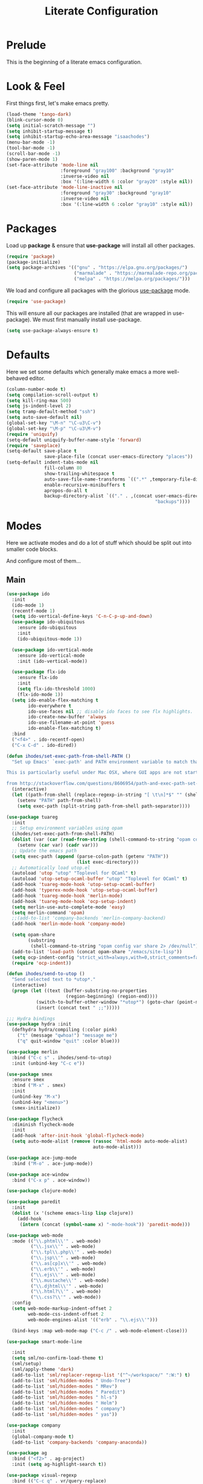 #+TITLE: Literate Configuration

* Prelude

  This is the beginning of a literate emacs configuration.

* Look & Feel

  First things first, let's make emacs pretty.

  #+name: look-and-feel
  #+BEGIN_SRC emacs-lisp
    (load-theme 'tango-dark)
    (blink-cursor-mode 0)
    (setq initial-scratch-message "")
    (setq inhibit-startup-message t)
    (setq inhibit-startup-echo-area-message "isaachodes")
    (menu-bar-mode -1)
    (tool-bar-mode -1)
    (scroll-bar-mode -1)
    (show-paren-mode 1)
    (set-face-attribute 'mode-line nil
                        :foreground "gray100" :background "gray10"
                        :inverse-video nil
                        :box '(:line-width 6 :color "gray20" :style nil))
    (set-face-attribute 'mode-line-inactive nil
                        :foreground "gray30" :background "gray10"
                        :inverse-video nil
                        :box '(:line-width 6 :color "gray10" :style nil))
  #+END_SRC
* Packages

  Load up *package* & ensure that *use-package* will install all other packages.

  #+name: packages
  #+BEGIN_SRC emacs-lisp
    (require 'package)
    (package-initialize)
    (setq package-archives '(("gnu" . "https://elpa.gnu.org/packages/")
                             ("marmalade" . "https://marmalade-repo.org/packages/")
                             ("melpa" . "https://melpa.org/packages/")))
  #+END_SRC

  We load and configure all packages with the glorious [[https://github.com/jwiegley/use-package][use-package]] mode.

  #+name: modes
  #+BEGIN_SRC emacs-lisp
    (require 'use-package)
  #+END_SRC

  This will ensure all our packages are installed (that are wrapped in
  use-package). We must first manually install use-package.

  #+name: modes
  #+BEGIN_SRC emacs-lisp
    (setq use-package-always-ensure t)
  #+END_SRC

* Defaults

  Here we set some defaults which generally make emacs a more well-behaved
  editor.

  #+name: defaults
  #+BEGIN_SRC emacs-lisp
    (column-number-mode t)
    (setq compilation-scroll-output t)
    (setq kill-ring-max 500)
    (setq js-indent-level 2)
    (setq tramp-default-method "ssh")
    (setq auto-save-default nil)
    (global-set-key "\M-n" "\C-u3\C-v")
    (global-set-key "\M-p" "\C-u3\M-v")
    (require 'uniquify)
    (setq-default uniquify-buffer-name-style 'forward)
    (require 'saveplace)
    (setq-default save-place t
                  save-place-file (concat user-emacs-directory "places"))
    (setq-default indent-tabs-mode nil
                  fill-column 80
                  show-trailing-whitespace t
                  auto-save-file-name-transforms `((".*" ,temporary-file-directory t))
                  enable-recursive-minibuffers t
                  apropos-do-all t
                  backup-directory-alist `(("." . ,(concat user-emacs-directory
                                                           "backups"))))
  #+END_SRC
* Modes

  Here we activate modes and do a lot of stuff which should be split out into
  smaller code blocks.

  And configure most of them...

** Main
  #+name: modes
  #+BEGIN_SRC emacs-lisp
    (use-package ido
      :init
      (ido-mode 1)
      (recentf-mode 1)
      (setq ido-vertical-define-keys 'C-n-C-p-up-and-down)
      (use-package ido-ubiquitous
        :ensure ido-ubiquitous
        :init
        (ido-ubiquitous-mode 1))

      (use-package ido-vertical-mode
        :ensure ido-vertical-mode
        :init (ido-vertical-mode))

      (use-package flx-ido
        :ensure flx-ido
        :init
        (setq flx-ido-threshold 1000)
        (flx-ido-mode 1))
      (setq ido-enable-flex-matching t
            ido-everywhere t
            ido-use-faces nil ;; disable ido faces to see flx highlights.
            ido-create-new-buffer 'always
            ido-use-filename-at-point 'guess
            ido-enable-flex-matching t)
      :bind
      ("<f4>" . ido-recentf-open)
      ("C-x C-d" . ido-dired))

    (defun ihodes/set-exec-path-from-shell-PATH ()
      "Set up Emacs' `exec-path' and PATH environment variable to match that used by the user's shell.

    This is particularly useful under Mac OSX, where GUI apps are not started from a shell.

    from http://stackoverflow.com/questions/8606954/path-and-exec-path-set-but-emacs-does-not-find-executable"
      (interactive)
      (let ((path-from-shell (replace-regexp-in-string "[ \t\n]*$" "" (shell-command-to-string "$SHELL --login -i -c 'echo $PATH'"))))
        (setenv "PATH" path-from-shell)
        (setq exec-path (split-string path-from-shell path-separator))))

    (use-package tuareg
      :init
      ;; Setup environment variables using opam
      (ihodes/set-exec-path-from-shell-PATH)
      (dolist (var (car (read-from-string (shell-command-to-string "opam config env --sexp"))))
        (setenv (car var) (cadr var)))
      ;; Update the emacs path
      (setq exec-path (append (parse-colon-path (getenv "PATH"))
                              (list exec-directory)))
      ;; Automatically load utop.el
      (autoload 'utop "utop" "Toplevel for OCaml" t)
      (autoload 'utop-setup-ocaml-buffer "utop" "Toplevel for OCaml" t)
      (add-hook 'tuareg-mode-hook 'utop-setup-ocaml-buffer)
      (add-hook 'typerex-mode-hook 'utop-setup-ocaml-buffer)
      (add-hook 'tuareg-mode-hook 'merlin-mode)
      (add-hook 'tuareg-mode-hook 'ocp-setup-indent)
      (setq merlin-use-auto-complete-mode 'easy)
      (setq merlin-command 'opam)
      ;;(add-to-list 'company-backends 'merlin-company-backend)
      (add-hook 'merlin-mode-hook 'company-mode)

      (setq opam-share
            (substring
             (shell-command-to-string "opam config var share 2> /dev/null") 0 -1))
      (add-to-list 'load-path (concat opam-share "/emacs/site-lisp"))
      (setq ocp-indent-config "strict_with=always,with=0,strict_comments=false")
      (require 'ocp-indent))

    (defun ihodes/send-to-utop ()
      "Send selected text to *utop*."
      (interactive)
      (progn (let ((text (buffer-substring-no-properties
                          (region-beginning) (region-end))))
               (switch-to-buffer-other-window "*utop*") (goto-char (point-max))
               (insert (concat text " ;;")))))

    ;;; Hydra bindings
    (use-package hydra :init
      (defhydra hydra/compiling (:color pink)
        ("t" (message "qwhoa!") "message me")
        ("q" quit-window "quit" :color blue)))

    (use-package merlin
      :bind ("C-c s" . ihodes/send-to-utop)
      :init (unbind-key "C-c e"))

    (use-package smex
      :ensure smex
      :bind ("M-x" . smex)
      :init
      (unbind-key "M-x")
      (unbind-key "<menu>")
      (smex-initialize))

    (use-package flycheck
      :diminish flycheck-mode
      :init
      (add-hook 'after-init-hook 'global-flycheck-mode)
      (setq auto-mode-alist (remove (rassoc 'html-mode auto-mode-alist)
                                    auto-mode-alist)))

    (use-package ace-jump-mode
      :bind ("M-o" . ace-jump-mode))

    (use-package ace-window
      :bind ("C-x p" . ace-window))

    (use-package clojure-mode)

    (use-package paredit
      :init
      (dolist (x '(scheme emacs-lisp lisp clojure))
        (add-hook
         (intern (concat (symbol-name x) "-mode-hook")) 'paredit-mode)))

    (use-package web-mode
      :mode (("\\.phtml\\'" . web-mode)
             ("\\.jsx\\'" . web-mode)
             ("\\.tpl\\.php\\'" . web-mode)
             ("\\.jsp\\'" . web-mode)
             ("\\.as[cp]x\\'" . web-mode)
             ("\\.erb\\'" . web-mode)
             ("\\.ejs\\'" . web-mode)
             ("\\.mustache\\'" . web-mode)
             ("\\.djhtml\\'" . web-mode)
             ("\\.html?\\'" . web-mode)
             ("\\.css?\\'" . web-mode))
      :config
      (setq web-mode-markup-indent-offset 2
            web-mode-css-indent-offset 2
            web-mode-engines-alist '(("erb" . "\\.ejs\\'")))

      (bind-keys :map web-mode-map ("C-c /" . web-mode-element-close)))

    (use-package smart-mode-line

      :init
      (setq sml/no-confirm-load-theme t)
      (sml/setup)
      (sml/apply-theme 'dark)
      (add-to-list 'sml/replacer-regexp-list '("^~/workspace/" ":W:") t)
      (add-to-list 'sml/hidden-modes " Undo-Tree")
      (add-to-list 'sml/hidden-modes " MRev")
      (add-to-list 'sml/hidden-modes " Paredit")
      (add-to-list 'sml/hidden-modes " hl-s")
      (add-to-list 'sml/hidden-modes " Helm")
      (add-to-list 'sml/hidden-modes " company")
      (add-to-list 'sml/hidden-modes " yas"))

    (use-package company
      :init
      (global-company-mode t)
      (add-to-list 'company-backends 'company-anaconda))

    (use-package ag
      :bind ("<f2>" . ag-project)
      :init (setq ag-highlight-search t))

    (use-package visual-regexp
      :bind (("C-c q" . vr/query-replace)
             ("C-c r" . vr/replace)
             ("s-c" . vr/mc-mark)))

    (use-package browse-kill-ring
      :bind ("C-M-y" . browse-kill-ring))

    (use-package undo-tree-mode
      :ensure undo-tree
      :init (global-undo-tree-mode)
      :bind (("C-x C-u" . undo-tree-undo)
             ("C-x C-r" . undo-tree-redo))
      :config
      ;; autosave the undo-tree history
      (setq undo-tree-history-directory-alist
            `((".*" . ,temporary-file-directory)))
      (setq undo-tree-auto-save-history t))

    (use-package haskell-mode
      :mode "\\.hs\\'"
      :init
      (add-hook 'haskell-mode-hook 'turn-on-haskell-indentation))

    (use-package magit
      :bind ("C-x g" . magit-status)
      :config
      ;; https://github.com/magit/magit/issues/1953
      (setq magit-restore-window-configuration t) ;; the default
      (setq magit-status-buffer-switch-function
            (lambda (buffer)
              (pop-to-buffer buffer)
              (delete-other-windows))))

    (use-package fullframe
      :init
      (fullframe magit-status magit-mode-quit-window))

    (use-package projectile
      :bind ("s-p" . projectile-commander)
      :init
      (progn
        (projectile-global-mode)
        (setq projectile-mode-line
              '(:eval (format " @:%s" (projectile-project-name))))))

    (use-package rainbow-delimiters
      :init
      (add-hook 'prog-mode-hook 'rainbow-delimiters-mode))

    (use-package mmm-mode
      :init
      ;; from http://jblevins.org/log/mmm
      (defun mmm-markdown-auto-class (lang &optional submode)
      "Define a mmm-mode class for LANG in `markdown-mode' using SUBMODE.
       If SUBMODE is not provided, use `LANG-mode' by default."
      (let ((class (intern (concat "gfm-" lang)))
            (submode (or submode (intern (concat lang "-mode"))))
            (front (concat "^```" lang "[\n\r]+"))
            (back "^```$"))
        (mmm-add-classes (list (list class :submode submode :front front :back back)))
        (mmm-add-mode-ext-class 'gfm-mode nil class)))
      (mapc 'mmm-markdown-auto-class
            '("awk" "bibtex" "c" "cpp" "css" "html" "latex" "lisp" "elisp" "makefile"
              "markdown" "python" "r" "ruby" "sql" "stata" "xml" "clojure" "scheme"
              "python" "js" "ruby"))
      (mmm-markdown-auto-class "shell" 'shell-script-mode)
      ;; TODO: this is an error
      ;;       (mmm-markdown-auto-class "ocaml" 'tuareg-mode)
      (mmm-markdown-auto-class "javascript" 'js-mode)
      (add-hook 'markdown-mode-hook 'mmm-mode)
      (setq mmm-parse-when-idle 't))

    (use-package markdown-mode
      :load-path "~/workspace/markdown-mode"
      :bind
      (:map markdown-mode-map
            ("C-c >" .  org-time-stamp)
            ("C-c <" .  org-date-from-calendar)
            ("C-c m" . mmm-parse-buffer)
            ("C-c j" . ihodes/start-new-journal-entry))
      :init
      (defun ihodes/latlong-str ()
        (let* ((loc-str "loc -once yes -format '*@(%latitude, %longitude)*'")
               (latlong (shell-command-to-string loc-str)))
          latlong))
      (defun ihodes/insert-latlong ()
        (interactive)
        (insert (ihodes/latlong-str)))
      (defun ihodes/start-new-journal-entry ()
        (interactive)
        (insert "# ")
        (org-time-stamp 1)
        (newline)
        (insert (ihodes/latlong-str))
        (newline))
      (custom-set-faces
       '(markdown-header-face
         ((t (:inherit font-lock-function-name-face :weight bold :family "variable-pitch"))))
       '(markdown-header-face-1 ((t (:inherit markdown-header-face :height 1.7))))
       '(markdown-header-face-2 ((t (:inherit markdown-header-face :height 1.4))))
       '(markdown-header-face-3 ((t (:inherit markdown-header-face :height 1.2)))))
      (setq markdown-command "marked --gfm --tables --smart-lists --breaks")
      (setq markdown-asymmetric-header t)
      (setq markdown-gfm-additional-languages
            '("ocaml" "python" "javascript" "js" "r" "java" "clojure" "scheme"))
      (require 'semantic/sb)                ; so that we can use CEDET's setq-mode-local
      (setq-mode-local markdown-mode show-trailing-whitespace nil))

    (use-package deft
      :load-path "~/workspace/deft/"
      :bind
      ("<f8>" . deft)
      ("<f9>" . ihodes/edit-current-weeks-note)
      ("<f10>" . ihodes/edit-current-months-journal)
      ("C-c C-r" . revert-buffer) ;; used to reload buffer, if e.g. Dropbox edits it.
      :init
      (defun ihodes/edit-current-weeks-note ()
        "Edit the note in ~/text/db/notes for the current week,
    starting on Monday.

    (That's why I add 6 to the DOW, to shift things over 6, to Monday)."
        (interactive)
        (let* ((dow (nth 6 (decode-time)))
               (delta (% (+ dow 6) 7))
               (days-delta (seconds-to-time (* delta 24 60 60 )))
               (new-time (time-subtract (current-time) days-delta))
               (date (format-time-string "%Y-%m-%d" new-time))
               (filename (concat date ".md"))
               (path (concat deft-directory "/db/notes/" filename)))
          ()
          (find-file path)))
      (defun ihodes/edit-current-months-journal ()
        "Edit the journal text in ~/text/db/journal for the current month."
        (interactive)
        (let* ((date (format-time-string "%Y-%m"))
               (filename (concat date ".md"))
               (path (concat deft-directory "/db/journal/" filename)))
          (find-file path)
          (if (file-exists-p path)
              t
              (insert "## Monday\n\n## Tuesday\n\n## Wednesday\n\n## Thursday\n\n## Friday\n\n"))))
      (setq deft-auto-save-interval 0)
      (setq deft-directory "~/text")
      (setq deft-use-filename-as-title t)
      (setq deft-prefix-filename-title-with-subdirectory t)
      (setq deft-extensions '("md" "txt" "tex" "org" "markdown"))
      (setq deft-recursive t))

    (use-package visual-fill-column
      :init
      (setq fill-column 80)
      (defun ihodes/activate-visual-line-mode-for-notes ()
        "Activate soft line-wrapping when inside a text file that can
    be read in Dropbox; this lets us view them nicely on a mobile
    device as well as on desktop."
        (when (and (string-match "text/" (buffer-file-name))
                   (string-match "\\.md\\'" (buffer-file-name)))
          (progn (visual-fill-column-mode t)
                 (visual-line-mode t)
                 (adaptive-wrap-prefix-mode t))))
      (add-hook 'find-file-hook 'ihodes/activate-visual-line-mode-for-notes))

    (use-package adaptive-wrap)
  #+END_SRC

  Finally we quick'n'dirtily set some little text modes.

  #+name: modes
  #+BEGIN_SRC emacs-lisp
    (defvar ihodes/text-modes
      '(("\\.avpr?\\'" . js-mode)
        ("\\.avdl?\\'" . c-mode)
        ("\\.yml\\'" . yaml-mode)
        ("\\.markdown\\'" . gfm-mode)
        ("\\.md\\'" . gfm-mode)))

    (dolist (mm ihodes/text-modes)
      (add-to-list 'auto-mode-alist mm))
  #+END_SRC

  (And some misc. additional code...)

  #+name: modes
  #+BEGIN_SRC emacs-lisp
    ;; https://github.com/purcell/exec-path-from-shell
    (use-package exec-path-from-shell
      :init
      (when (memq window-system '(mac ns))
        (exec-path-from-shell-initialize)))

    (add-hook 'sql-interactive-mode-hook '(lambda () (toggle-truncate-lines t)))
  #+END_SRC

** Org

Very rudimentary customization of ~org-mode~.

Primarily we set our [[http://mobileorg.ncogni.to/][MobileOrg]] directory so that we can sync with the iPhone (or
Android!) app. We also enable support for a variety of languages.

#+name: org-mode
#+BEGIN_SRC emacs-lisp
  (bind-key "C-c c" 'org-capture)
  (bind-key "C-c a" 'org-agenda)

  (setq org-directory "~/org/")
  (setq org-default-notes-file "~/org/notes.org")
  (setq org-mobile-directory "~/Dropbox/Apps/MobileOrg")


  (setq org-src-fontify-natively nil)

  (setq org-modules '(org-info
                      org-habit))

  (org-load-modules-maybe t)

  (defun ihodes/org-link-at-point ()
    "Return the link of the org-link at point."
    (interactive)
    (let* ((el (org-element-context))
           (map (org-element-map el)))
      (message (org-element-property :link map))))

  (use-package org
    :bind
    ("C-c i" . ispell)
    ("M-I" . org-toggle-inline-images)
    ("M-i" . org-toggle-inline-image)
    ("C-M-c" . ihodes/org-link-at-point))

#+END_SRC



This lets us drag'n'drop image links into org-mode.

#+name: org-mode
#+BEGIN_SRC emacs-lisp
(defun my-dnd-func (event)
  (interactive "e")
  (goto-char (nth 1 (event-start event)))
  (x-focus-frame nil)
  (let* ((payload (car (last event)))
         (type (car payload))
         (fname (cadr payload))
         (img-regexp "\\(png\\|jp[e]?g\\)\\>"))
    (cond
     ;; insert image link
     ((and  (eq 'drag-n-drop (car event))
            (eq 'file type)
            (string-match img-regexp fname))
      (insert (format "[[%s]]" fname))
      (org-display-inline-images t t))
     ;; insert image link with caption
     ((and  (eq 'C-drag-n-drop (car event))
            (eq 'file type)
            (string-match img-regexp fname))
      (insert "#+ATTR_ORG: :width 300\n")
      (insert (concat  "#+CAPTION: " (read-input "Caption: ") "\n"))
      (insert (format "[[%s]]" fname))
      (org-display-inline-images t t))
     ;; C-drag-n-drop to open a file
     ((and  (eq 'C-drag-n-drop (car event))
            (eq 'file type))
      (find-file fname))
     ((and (eq 'M-drag-n-drop (car event))
           (eq 'file type))
      (insert (format "[[attachfile:%s]]" fname)))
     ;; regular drag and drop on file
     ((eq 'file type)
      (insert (format "[[%s]]\n" fname)))
     (t
      (error "I am not equipped for dnd on %s" payload)))))

(define-key org-mode-map (kbd "<drag-n-drop>") 'my-dnd-func)
(define-key org-mode-map (kbd "<C-drag-n-drop>") 'my-dnd-func)
(define-key org-mode-map (kbd "<M-drag-n-drop>") 'my-dnd-func)
#+END_SRC

** Python settings

This lets us use the iPython kernel as the inferior Python process.

  #+name: modes
  #+BEGIN_SRC emacs-lisp
    (setq python-shell-interpreter "ipython"
          python-shell-prompt-regexp "In \\[[0-9]+\\]: "
          python-shell-prompt-output-regexp "Out \\[[0-9]+\\]: "
          python-shell-completion-setup-code
          "from IPython.core.completerlib import module_completion"
          python-shell-completion-module-string-code
          "';'.join(module_completion('''%s'''))\n"
          python-shell-completion-string-code
          "';'.join(get_ipython().Completer.all_completions('''%s'''))\n")
  #+END_SRC

Some simple EIN customizations.

  #+name: modes
  #+BEGIN_SRC emacs-lisp
    (setq ein:use-auto-complete 1)
    (setq ein:console-args '("--gui=osx" "--matplotlib=osx" "--colors=Linux"))

    (defun ein:load-notebooks ()
      (interactive)
      (ein:notebooklist-load)
      (ein:notebooklist-open))
  #+END_SRC
** Clojure settings

Clojure-mode is useful for ~.edn~, ~.cljs~, and ~.cljx~ files as well.

  #+name: modes
  #+BEGIN_SRC emacs-lisp
    (dolist (mm '(("\\.edn\\'" . clojure-mode)
                  ("\\.cljs\\'" . clojure-mode)
                  ("\\.cljx\\'" . clojure-mode)))
      (add-to-list 'auto-mode-alist mm))
  #+END_SRC

We make the [[https://github.com/clojure-emacs/cider][Cider]] (Clojure IDE) experience a bit better.

  #+name: modes
  #+BEGIN_SRC emacs-lisp
    (require 'clojure-mode)
    (add-hook 'cider-mode-hook 'cider-turn-on-eldoc-mode)
    (add-hook 'cider-repl-mode-hook 'paredit-mode)
    (setq nrepl-hide-special-buffers t)
    (setq cider-auto-select-error-buffer t)
  #+END_SRC

Some common Clojure functions look better with different indentation, so we set
those here.

  #+name: modes
  #+BEGIN_SRC emacs-lisp
    (define-clojure-indent
      (defroutes 'defun)
      (GET 2)
      (POST 2)
      (PUT 2)
      (DELETE 2)
      (HEAD 2)
      (ANY 2)
      (context 2)
      (form-to 1)
      (match 1)
      (are 2)
      (select 1)
      (insert 1)
      (update 1)
      (delete 1)
      (run* 1)
      (fresh 1)
      (extend-freeze 2)
      (extend-thaw 1))
  #+END_SRC
** Scala settings

   #+name: modes
   #+BEGIN_SRC emacs-lisp
     (use-package ensime
       :init
       (progn
         (add-hook 'scala-mode-hook 'ensime-scala-mode-hook)
         (setq ensime-sem-high-faces
               '((var . (:foreground "#ff2222"))
                 (val . (:foreground "#dddddd"))
                 (varField . (:foreground "#ff3333"))
                 (valField . (:foreground "#dddddd"))
                 (functionCall . (:foreground "#84BEE3"))
                 (param . (:foreground "#ffffff"))
                 (class . font-lock-type-face)
                 (trait . (:foreground "#084EA8"))
                 (object . (:foreground "#026DF7"))
                 (package . font-lock-preprocessor-face)))))
   #+END_SRC
** Coq
   #+name: coq-mode
   #+BEGIN_SRC emacs-lisp
     (load-file "/usr/local/share/emacs/site-lisp/proof-general/site-start.d/pg-init.el")
     (autoload 'coq-mode "coq" "Major mode for editing Coq vernacular." t)
     (setq auto-mode-alist (cons '("\\.v$" . coq-mode) auto-mode-alist))
     (eval-after-load 'coq-mode '(define-key coq-mode-map (kbd "C-c C-.") 'proof-goto-point))
   #+END_SRC
** Misc
   #+name: modes
   #+BEGIN_SRC emacs-lisp
     ;; annoying autocompile for scss is turned off
     (setq scss-compile-at-save nil)
   #+END_SRC
* Gittit
  ~gittit~ is a little library I wrote to connect local files to GitHub repos.

  These are our utility functions.

  #+name: gittit
  #+BEGIN_SRC emacs-lisp
    (defun gittit:base-github-url ()
      (let* ((git-url (shell-command-to-string "git config --get remote.origin.url"))
             (http-url (replace-regexp-in-string "git@" "" git-url))
             (http-url (replace-regexp-in-string "\.git" "" http-url))
             (http-url (replace-regexp-in-string ":" "/" http-url))
             (http-url (replace-regexp-in-string "\n" "" http-url)))
        http-url))

    (defun gittit:current-branch-name ()
      (replace-regexp-in-string "\n" "" (shell-command-to-string "git rev-parse --abbrev-ref HEAD")))

    (defun gittit:parent-directory (dir)
      (unless (equal "/" dir)
        (file-name-directory (directory-file-name dir))))

    (defun gittit:base-git-directory (filename)
      (let ((base-dir (file-name-directory filename)))
        (if (file-exists-p (concat base-dir ".git"))
          base-dir
          (gittit:base-git-directory (gittit:parent-directory base-dir)))))

    (defun gittit:github-url-for-file (filename)
      (format "http://%s/blob/%s/%s"
              (gittit:base-github-url)
              (gittit:current-branch-name)
              (replace-regexp-in-string (gittit:base-git-directory filename) "" filename)))

    (defun gittit:github-url-for-line (filename start &optional end)
      (format (concat (gittit:github-url-for-file filename) (if end "#L%s-L%s" "#L%s"))
              start
              end))
  #+END_SRC

  These are the public exports:

  #+name: gittit
  #+BEGIN_SRC emacs-lisp
    (defun github-url-for-line  (filename start &optional end)
      "Returns, echoes, and kills the GitHub URL for FILENAME between START and optionally END."
      (interactive (cons (buffer-file-name)
                         (if (use-region-p)
                            (list (region-beginning) (region-end))
                            (list (point)))))
      (let* ((url (gittit:github-url-for-file filename))
             (start-line (1+ (count-lines 1 start)))
             (url (if end
                      (format "%s#L%s-L%s" url start-line (count-lines 1 end))
                      (format "%s#L%s" url start-line))))
        (kill-new url)
        (message url)
        url))

    (defun browse-github-url-for-line (filename start &optional end)
      "Navigate to the GitHub URL for FILENAME between START and optionally END."
      (interactive (cons (buffer-file-name)
                         (if (use-region-p)
                            (list (region-beginning) (region-end))
                            (list (point)))))
      (browse-url (if end (github-url-for-line filename start end)
                    (github-url-for-line filename start))))
  #+END_SRC

  Under the [[http://www.apache.org/licenses/LICENSE-2.0.html][Apache 2.0 License]].
* Misc. Functions

  A bunch of little utility functions created here and elsewhere.
  #+name: functions
  #+BEGIN_SRC emacs-lisp
    (defun ido-recentf-open ()
      "Use `ido-completing-read' to \\[find-file] a recent file"
      (interactive)
      (if (find-file (ido-completing-read "Find recent file: " recentf-list))
          (message "Opening file...")
        (message "Aborting")))

    (defun clear-shell-buffer ()
      "Clear the current buffer"
      (interactive)
      (let ((comint-buffer-maximum-size 0))
         (comint-truncate-buffer)))

    (defun osx:copy-region (start end)
      "Copy the region to OSX's clipboard."
      (interactive (list (region-beginning) (region-end)))
      (shell-command-on-region start end "pbcopy")
      (message "Copied to OSX clipboard!"))

    (defun osx:paste ()
      "Copy the region to OSX's clipboard."
      (interactive)
      (insert (shell-command-to-string "pbpaste"))
      (message "Pasted from OSX clipboard!"))

    (defun osx:copy-kill ()
      "Copy the current kill text to OSX's clipboard."
      (interactive)
      (with-temp-buffer
        (yank)
        (shell-command-on-region 1 (point-max) "pbcopy")))

    (defun set-exec-path-from-shell-PATH ()
      (let ((path-from-shell (replace-regexp-in-string
                              "[ \t\n]*$"
                              ""
                              (shell-command-to-string "$SHELL --login -i -c 'echo $PATH'"))))
        (setenv "PATH" path-from-shell)
        (setq eshell-path-env path-from-shell) ; for eshell users
        (setq exec-path (split-string path-from-shell path-separator))))

    ;;http://emacsredux.com/blog/2013/05/22/smarter-navigation-to-the-beginning-of-a-line/
    (defun smarter-move-beginning-of-line (arg)
      "Move point back to indentation of beginning of line.

    Move point to the first non-whitespace character on this line.
    If point is already there, move to the beginning of the line.
    Effectively toggle between the first non-whitespace character and
    the beginning of the line.

    If ARG is not nil or 1, move forward ARG - 1 lines first.  If
    point reaches the beginning or end of the buffer, stop there."
      (interactive "^p")
      (setq arg (or arg 1))

      ;; Move lines first
      (when (/= arg 1)
        (let ((line-move-visual nil))
          (forward-line (1- arg))))

      (let ((orig-point (point)))
        (back-to-indentation)
        (when (= orig-point (point))
          (move-beginning-of-line 1))))

    (defun endless/load-gh-pulls-mode ()
      "Start `magit-gh-pulls-mode' only after a manual request."
      (interactive)
      (require 'magit-gh-pulls)
      (add-hook 'magit-mode-hook 'turn-on-magit-gh-pulls)
      (magit-gh-pulls-mode 1)
      (magit-gh-pulls-reload))

    (defun revert-this-buffer ()
      (interactive)
      (revert-buffer nil t t)
      (message (concat "Reverted buffer " (buffer-name))))

  #+END_SRC
* Bindings

  Global and some mode-specific bindings that need to be cleaned up.

  #+name: bindings
  #+BEGIN_SRC emacs-lisp
    (bind-keys ("<f1>" . eshell)
               ("<f3>" . occur)
               ("<f5>" . calc)
               ("<f6>" . revert-this-buffer)
               ("C-c M-w" . whitespace-mode)
               ("M-j" . (lambda () (interactive) (join-line -1)))
               ("C-x t" . (lambda () (interactive) (insert "TODO(ihodes): ")))
               ("M-s-≥" . mc/mark-next-lines)
               ("C-x w" . delete-trailing-whitespace)
               ("C-x C-d" . ido-dired)
               ("C-c C-e" . eval-buffer)
               ("C-x C-b" . ibuffer)
               ("C-x C-l" . goto-line)
               ("C-s" . isearch-forward-regexp)
               ("C-r" . isearch-backward-regexp)
               ("s--" . text-scale-adjust)
               ("s-=" . text-scale-adjust))

    (define-key 'help-command "A" #'apropos) ;; (C-h a)

    (eval-after-load #'comint-mode-hook
      '(progn
         (define-key comint-mode-map (kbd "C-c C-t") 'comint-truncate-buffer)))

    ;; remap C-a to `smarter-move-beginning-of-line'
    (global-set-key [remap move-beginning-of-line]
                    'smarter-move-beginning-of-line)

    (eval-after-load 'js
      '(progn
         (define-key js-mode-map (kbd "C-x ;")
           (lambda ()
             (interactive)
             (insert "console.log();")
             (backward-char 2)))))


  #+END_SRC
* Projects

This is a simple & hacky way to start asynchronous processes associated with
projects I frequently work on.

** TODO Manage a list of processes per project, and commands for restarting them etc. Upstart?
** CycleDash
  Found on [[https://github.com/hammerlab/cycledash][GitHub]].
  #+name: projects
  #+BEGIN_SRC emacs-lisp
    (defun cycledash:start-server ()
      "Start the CycleDash server."
      (interactive)
      (async-shell-command "cd ~/workspace/cycledash/ && source venv/bin/activate && ./run.sh"
                           "*CycleDash:./run.sh*"))

    (defun cycledash:start-worker ()
      "Start a CycleDash worker named WORK."
      (interactive)
      (async-shell-command "cd ~/workspace/cycledash/ && source venv/bin/activate && ./worker.sh WORK"
                           "*CycleDash:./worker.sh*"))

    (defun cycledash:start-gulp ()
      "Start the gulp dev js builder."
      (interactive)
      (async-shell-command "cd ~/workspace/cycledash/ && gulp"
                           "*CycleDash: gulp*"))

    (defun cycledash:start ()
      "Start all cycledash services"
      (interactive)
      (dolist (start '(cycledash:start-server cycledash:start-worker cycledash:start-gulp))
        (funcall start)))

    (defun cycledash:python-tests ()
      "Run the Python tests"
      (interactive)
      (async-shell-command "cd ~/workspace/cycledash/ && source venv/bin/activate && source ENV.sh && nosetests tests/python"
                           "*CycleDash: python nosetests*"))

    (defun rgc:start-server ()
      "Start the RGC Harvest server."
      (interactive)
      (async-shell-command "cd ~/workspace/rgc/rgc-site/ && source venv/bin/activate && ./bin/manage.py runserver 8080"
                           "*Harvest: runserver 8080*"))

    (defun healthtracker:start-server ()
      "Start the Healthtracker server."
      (interactive)
      (async-shell-command "cd ~/workspace/healthtracker/ && source venv/bin/activate && source env.sh && python run.py"
                           "*Healthtracker: run.py 5050*"))


  #+END_SRC
** VCF.js
  Found on [[https://github.com/ihodes/vcf.js][GitHub]].
  #+name: projects
  #+BEGIN_SRC emacs-lisp
    (defun vcf-js:test ()
      "Run the vcf test suite"
      (interactive)
      (async-shell-command "cd ~/workspace/vcf.js/ && mocha test/test.js"
                           "*vcf.js: tests*"))

    (defun vcf-js:server ()
      "Run the vcf test server"
      (interactive)
      (async-shell-command "cd ~/workspace/vcf.js/ && http-server"
                           "*vcf.js: server*"))
  #+END_SRC
** Idiogrammatik.js

   Found on [[https://github.com/hammerlab/idiogrammatik][GitHub]].

   #+name: projects
   #+BEGIN_SRC emacs-lisp
    (defun idiogrammatik:server ()
      "Run the idiogrammatik server"
      (interactive)
      (async-shell-command "cd ~/workspace/idiogrammatik/ && http-server -p 8989"
                           "*idiogrammatik: server*"))
   #+END_SRC
* Configuration file layout

  Here I define the ~emacs.el~ file generated by the code in this org file.

  The below block describes how the code above should be organized within the
  generated ~emacs.el~.

  #+BEGIN_SRC emacs-lisp :tangle yes :noweb no-export :exports code
    ;;;; This file generated from `emacs.org` in this directory.

    <<init>>
    <<look-and-feel>>
    <<packages>>
    <<modes>>
    <<coq-mode>>
    <<org-mode>>
    <<functions>>
    <<defaults>>
    <<gittit>>
    <<bindings>>
    <<projects>>
  #+END_SRC
* Archived
